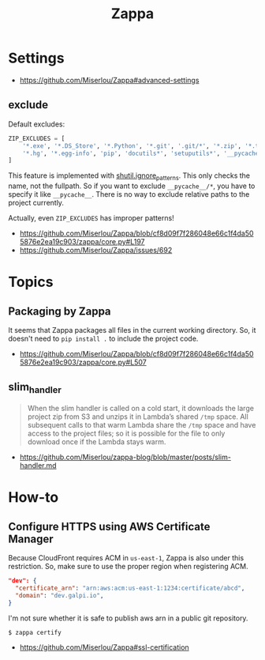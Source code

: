 #+TITLE: Zappa

* Settings
:REFERENCES:
- https://github.com/Miserlou/Zappa#advanced-settings
:END:

** exclude
Default excludes:
#+BEGIN_SRC python
  ZIP_EXCLUDES = [
      '*.exe', '*.DS_Store', '*.Python', '*.git', '.git/*', '*.zip', '*.tar.gz',
      '*.hg', '*.egg-info', 'pip', 'docutils*', 'setuputils*', '__pycache__/*'
  ]
#+END_SRC

This feature is implemented with [[https://docs.python.org/2/library/shutil.html#shutil.ignore_patterns][shutil.ignore_patterns]].
This only checks the name, not the fullpath.
So if you want to exclude ~__pycache__/*~, you have to specify it like ~__pycache__~.
There is no way to exclude relative paths to the project currently.

Actually, even ~ZIP_EXCLUDES~ has improper patterns!

:REFERENCES:
- https://github.com/Miserlou/Zappa/blob/cf8d09f7f286048e66c1f4da505876e2ea19c903/zappa/core.py#L197
- https://github.com/Miserlou/Zappa/issues/692
:END:

* Topics
** Packaging by Zappa
It seems that Zappa packages all files in the current working directory.
So, it doesn't need to ~pip install .~ to include the project code.

:REFERENCES:
- https://github.com/Miserlou/Zappa/blob/cf8d09f7f286048e66c1f4da505876e2ea19c903/zappa/core.py#L507
:END:

** slim_handler
#+BEGIN_QUOTE
When the slim handler is called on a cold start,
it downloads the large project zip from S3 and unzips it in Lambda’s shared ~/tmp~ space.
All subsequent calls to that warm Lambda share the ~/tmp~ space and have access to the project files;
so it is possible for the file to only download once if the Lambda stays warm.
#+END_QUOTE

:REFERENCES:
- https://github.com/Miserlou/zappa-blog/blob/master/posts/slim-handler.md
:END:

* How-to
** Configure HTTPS using AWS Certificate Manager
Because CloudFront requires ACM in ~us-east-1~, Zappa is also under this restriction.
So, make sure to use the proper region when registering ACM.

#+BEGIN_SRC json
    "dev": {
      "certificate_arn": "arn:aws:acm:us-east-1:1234:certificate/abcd",
      "domain": "dev.galpi.io",
    }
#+END_SRC

I'm not sure whether it is safe to publish aws arn in a public git repository.

#+BEGIN_SRC shell
  $ zappa certify
#+END_SRC

:REFERENCES:
- https://github.com/Miserlou/Zappa#ssl-certification
:END:
